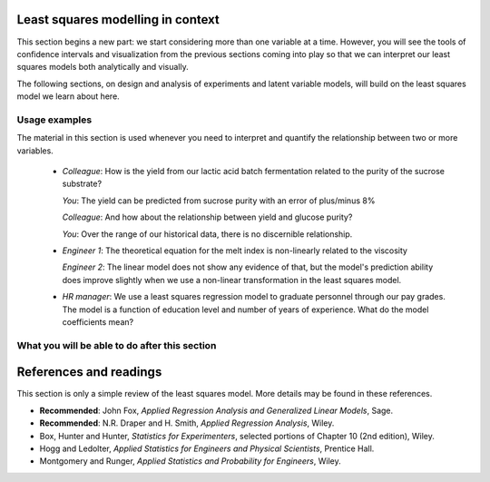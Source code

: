 .. TODO
	
	=====
	~~~~~
	^^^^^
	-----

	Linear regression in Python:

	>>> from scipy.stats import linregress
	>>> slope, intercept, r, prob, stderr = linregress(a, b)

.. Plots to draw

	Cylinder temp and pressure and humidity

.. TO ADD LATER ON

	Transformation: more systematic discussion; see BHH2, p 322
	Linear models: go into details also how to calculate confidence intervals and prediction intervals for MLR
	Show the spinning plane for highly correlated X's
	Include the influecePlot in the notes (PDF): you have it in the slides, but not here

	Be clearer on what a CI for the MLR or OLS terms mean (i.e. it shows when a term is necessary; can be used to free up DOF)  Show examples and how to interpret them.


.. Case studies to consider

	Cigarette: http://www.amstat.org/publications/jse/v2n1/datasets.mcintyre.html
	Car sales: http://www.amstat.org/publications/jse/v16n3/datasets.kuiper.html

.. Enrichment topics

	Ill-conditioning
	Non-linear least squares
	Generalized linear models

.. Outline

	Correlation
	Covariance
	Least squares:
		- minimizing errors as the objective function
		- solution to the minimization problem: grid search vs analytically
		- breakdown (allocation) of variance
		- R2 derivation
		- conf. interval for coefficients
		- conf. interval for predictions
		- interpretation of results from software packages
		- assessment of residuals (interpretation)
			- residuals in sequence
			- residuals vs y-hat
			- residuals vs y
			- residuals vs x
		- leverage, outliers and influence
		- matrix approach
			- introduce notation
			- resolve the optimization problem
			- interpretation of coefficients
			- errors on the coefficients

Least squares modelling in context
====================================

This section begins a new part: we start considering more than one variable at a time. However, you will see the tools of confidence intervals and visualization from the previous sections coming into play so that we can interpret our least squares models both analytically and visually.

The following sections, on design and analysis of experiments and latent variable models, will build on the least squares model we learn about here.

Usage examples
~~~~~~~~~~~~~~~

.. index::
	pair: usage examples; least squares
	
.. youtube:: https://www.youtube.com/watch?v=RW_8yKbMzUA&list=PLHUnYbefLmeOPRuT1sukKmRyOVd4WSxJE&index=17

The material in this section is used whenever you need to interpret and quantify the relationship between two or more variables.

	-	*Colleague*: How is the yield from our lactic acid batch fermentation related to the purity of the sucrose substrate?
	
		*You*: The yield can be predicted from sucrose purity with an error of plus/minus 8%
		
		*Colleague*: And how about the relationship between yield and glucose purity?
		
		*You*: Over the range of our historical data, there is no discernible relationship.
		
	-	*Engineer 1*: The theoretical equation for the melt index is non-linearly related to the viscosity
	
		*Engineer 2*: The linear model does not show any evidence of that, but the model's prediction ability does improve slightly when we use a non-linear transformation in the least squares model.
		
	-	*HR manager*: We use a least squares regression model to graduate personnel through our pay grades. The model is a function of education level and  number of years of experience. What do the model coefficients mean?

What you will be able to do after this section
~~~~~~~~~~~~~~~~~~~~~~~~~~~~~~~~~~~~~~~~~~~~~~~~~~~~~~~~~~~~

.. image:: ../figures/mindmaps/least-squares-section-mapping.png
  :width: 900px
  :scale: 67
  :alt: Map of the least squares section

.. Notes
	Specifically, we cover the technical topics of:
	#. Covariance
	#. Correlation
	#. The relationship between correlation, covariance and variance
	#. Introduction to bivariate least squares (the linear relationship between 2 variables).
	#. We will also discuss the short-sighted idiom that is often repeated: *correlation does not imply causation* and complete it by understanding that *correlation is a necessary, but not sufficient, condition for causality*. We will take a look at an example of correlation and understand that it is impossible to imply causality without doing intentional experimentation.
	
.. _LS_references:

References and readings
====================================

.. index::
	pair: references and readings; least squares
	
This section is only a simple review of the least squares model. More details may be found in these references.

-	**Recommended**: John Fox, *Applied Regression Analysis and Generalized Linear Models*, Sage.

-	**Recommended**: N.R. Draper and H. Smith, *Applied Regression Analysis*, Wiley.

-	Box, Hunter and Hunter, *Statistics for Experimenters*, selected portions of Chapter 10 (2nd edition), Wiley.

-	Hogg and Ledolter, *Applied Statistics for Engineers and Physical Scientists*, Prentice Hall.

-	Montgomery and Runger, *Applied Statistics and Probability for Engineers*, Wiley.

..	Efron, Hastie, Johnstone and Tibshirani, `Least Angle Regression <http://www.jstor.org/stable/3448465>`_, *The Annals of Statistics*, **32**, p 407-451, 2004.

..	S. Chatterjee and A. S. Hadi, `Influential Observations, High Leverage Points, and Outliers in Linear Regression <http://www.jstor.org/stable/2245477>`_, *Statistical Science*, **1** (3), 379-416, 1986.

.. G.E.P. Box, `Use and Abuse of Regression <http://www.jstor.org/stable/1266635>`_, *Technometrics*, **8** (4), 625-629, 1966.

